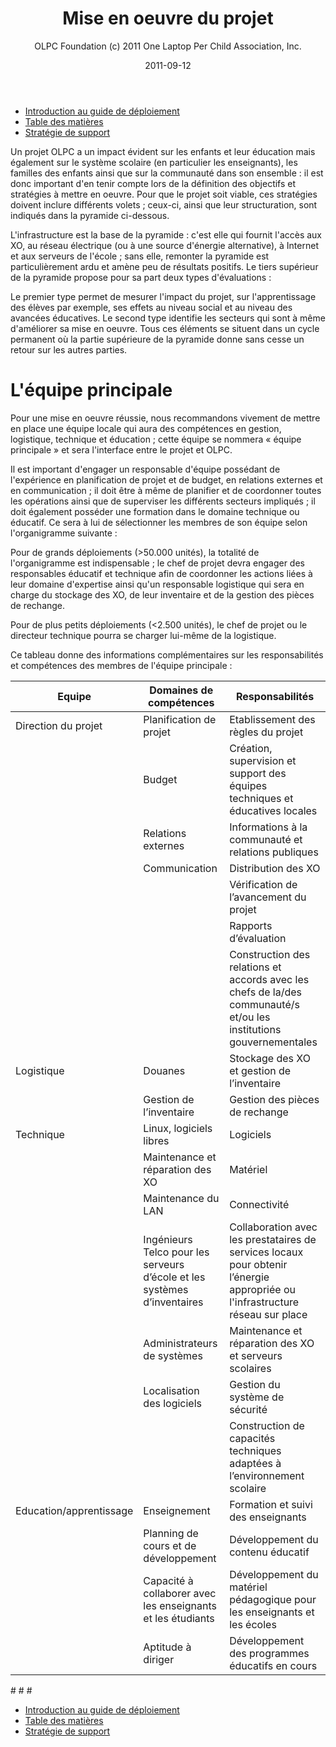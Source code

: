 #+TITLE: Mise en oeuvre du projet
#+AUTHOR: OLPC Foundation (c) 2011 One Laptop Per Child Association, Inc.
#+DATE: 2011-09-12
#+OPTIONS: toc:nil

#+HTML: <div class="menu">

- [[file:olpc-deployment-guide-introduction-au-guide-de-deploiement.org][Introduction au guide de déploiement]]
- [[file:index.org][Table des matières]]
- [[file:olpc-deployment-guide-strategie-support.org][Stratégie de support]]

#+HTML: </div>

Un projet OLPC a un impact évident sur les enfants et leur éducation mais
également sur le système scolaire (en particulier les enseignants), les
familles des enfants ainsi que sur la communauté dans son ensemble : il est
donc important d'en tenir compte lors de la définition des objectifs et
stratégies à mettre en oeuvre. Pour que le projet soit viable, ces
stratégies doivent inclure différents volets ; ceux-ci, ainsi que leur
structuration, sont indiqués dans la pyramide ci-dessous. 

L'infrastructure est la base de la pyramide : c'est elle qui fournit
l'accès aux XO, au réseau électrique (ou à une source d'énergie
alternative), à Internet et aux serveurs de l'école ; sans elle, remonter
la pyramide est particulièrement ardu et amène peu de résultats
positifs. Le tiers supérieur de la pyramide propose pour sa part deux types
d'évaluations : 

[[file:~/install/git/OLPC-Deployment--community--guide/images/2_project_implementation_fr.jpg]]

Le premier type permet de mesurer l'impact du projet, sur l'apprentissage
des élèves par exemple, ses effets au niveau social et au niveau des
avancées éducatives. Le second type identifie les secteurs qui sont à même
d'améliorer sa mise en oeuvre. Tous ces éléments se situent dans un cycle
permanent où la partie supérieure de la pyramide donne sans cesse un retour
sur les autres parties.

* L'équipe principale

#+index: Equipe principale!Survol

Pour une mise en oeuvre réussie, nous recommandons vivement de mettre en
place une équipe locale qui aura des compétences en gestion, logistique,
technique et éducation ; cette équipe se nommera « équipe principale » et
sera l'interface entre le projet et OLPC.

Il est important d'engager un responsable d'équipe possédant de
l'expérience en planification de projet et de budget, en relations externes
et en communication ; il doit être à même de planifier et de coordonner
toutes les opérations ainsi que de superviser les différents secteurs
impliqués ; il doit également posséder une formation dans le domaine
technique ou éducatif. Ce sera à lui de sélectionner les membres de son
équipe selon l'organigramme suivante : 

[[file:~/install/git/OLPC-Deployment--community--guide/images/3_core_team_fr.jpg]]

Pour de grands déploiements (>50.000 unités), la totalité de l'organigramme
est indispensable ; le chef de projet devra engager des responsables
éducatif et technique afin de coordonner les actions liées à leur domaine
d'expertise ainsi qu'un responsable logistique qui sera en charge du
stockage des XO, de leur inventaire et de la gestion des pièces de
rechange.

Pour de plus petits déploiements (<2.500 unités), le chef de projet ou le
directeur technique pourra se charger lui-même de la logistique. 

Ce tableau donne des informations complémentaires sur les responsabilités
et compétences des membres de l'équipe principale : 

#+index: Equipe principale!Compétences
#+index: Equipe principale!Diagramme

| Equipe                  | Domaines de compétences                                                  | Responsabilités                                                                                                                |
|-------------------------+--------------------------------------------------------------------------+--------------------------------------------------------------------------------------------------------------------------------|
| Direction du projet     | Planification de projet                                                  | Etablissement des règles du projet                                                                                             |
|                         | Budget                                                                   | Création, supervision et support des équipes techniques et éducatives locales                                                  |
|                         | Relations externes                                                       | Informations à la communauté et relations publiques                                                                            |
|                         | Communication                                                            | Distribution des XO                                                                                                            |
|                         |                                                                          | Vérification de l’avancement du projet                                                                                         |
|                         |                                                                          | Rapports d’évaluation                                                                                                          |
|                         |                                                                          | Construction des relations et accords avec les chefs de la/des communauté/s et/ou les institutions gouvernementales            |
|-------------------------+--------------------------------------------------------------------------+--------------------------------------------------------------------------------------------------------------------------------|
| Logistique              | Douanes                                                                  | Stockage des XO et gestion de l’inventaire                                                                                     |
|                         | Gestion de l’inventaire                                                  | Gestion des pièces de rechange                                                                                                 |
|-------------------------+--------------------------------------------------------------------------+--------------------------------------------------------------------------------------------------------------------------------|
| Technique               | Linux, logiciels libres                                                  | Logiciels                                                                                                                      |
|                         | Maintenance et réparation des XO                                         | Matériel                                                                                                                       |
|                         | Maintenance du LAN                                                       | Connectivité                                                                                                                   |
|                         | Ingénieurs Telco pour les serveurs d’école et les systèmes d’inventaires | Collaboration avec les prestataires de services locaux pour obtenir l’énergie appropriée ou l'infrastructure  réseau sur place |
|                         | Administrateurs de systèmes                                              | Maintenance et réparation des XO et serveurs scolaires                                                                         |
|                         | Localisation des logiciels                                               | Gestion du système de sécurité                                                                                                 |
|                         |                                                                          | Construction de capacités techniques adaptées à l’environnement scolaire                                                       |
|-------------------------+--------------------------------------------------------------------------+--------------------------------------------------------------------------------------------------------------------------------|
| Education/apprentissage | Enseignement                                                             | Formation et suivi des enseignants                                                                                             |
|                         | Planning de cours et de développement                                    | Développement du contenu éducatif                                                                                              |
|                         | Capacité à collaborer avec les enseignants et les étudiants              | Développement du matériel pédagogique pour les enseignants et les écoles                                                       |
|                         | Aptitude à diriger                                                       | Développement des programmes éducatifs en cours                                                                                |

#[[file:~/install/git/OLPC-Deployment--community--guide/images/4_core_team_skills_1.jpg]]
#[[file:~/install/git/OLPC-Deployment--community--guide/images/5_core_team_skills_2.jpg]]
#[[file:~/install/git/OLPC-Deployment--community--guide/images/6_core_team_skills_3.jpg]]

#+HTML: <div class="menu">

- [[file:olpc-deployment-guide-introduction-au-guide-de-deploiement.org][Introduction au guide de déploiement]]
- [[file:index.org][Table des matières]]
- [[file:olpc-deployment-guide-strategie-support.org][Stratégie de support]]

#+HTML: </div>
